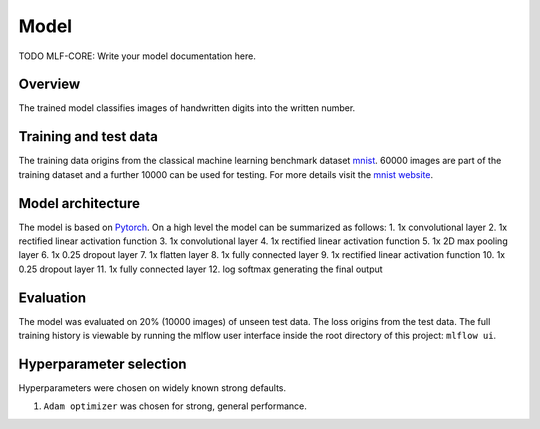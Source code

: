 
Model
======

TODO MLF-CORE: Write your model documentation here.

Overview
~~~~~~~~~~

The trained model classifies images of handwritten digits into the written number.

Training and test data
~~~~~~~~~~~~~~~~~~~~~~~~

The training data origins from the classical machine learning benchmark dataset `mnist <http://yann.lecun.com/exdb/mnist/>`_.
60000 images are part of the training dataset and a further 10000 can be used for testing.
For more details visit the `mnist website <http://yann.lecun.com/exdb/mnist/>`_.

Model architecture
~~~~~~~~~~~~~~~~~~~~~~

The model is based on `Pytorch <https://pytorch.org/>`_.
On a high level the model can be summarized as follows:
1. 1x convolutional layer
2. 1x rectified linear activation function
3. 1x convolutional layer
4. 1x rectified linear activation function
5. 1x 2D max pooling layer
6. 1x 0.25 dropout layer
7. 1x flatten layer
8. 1x fully connected layer
9. 1x rectified linear activation function
10. 1x 0.25 dropout layer
11. 1x fully connected layer
12. log softmax generating the final output

Evaluation
~~~~~~~~~~~~~

The model was evaluated on 20% (10000 images) of unseen test data. The loss origins from the test data.
The full training history is viewable by running the mlflow user interface inside the root directory of this project:
``mlflow ui``.

Hyperparameter selection
~~~~~~~~~~~~~~~~~~~~~~~~~~~

Hyperparameters were chosen on widely known strong defaults.

1. ``Adam optimizer`` was chosen for strong, general performance.
